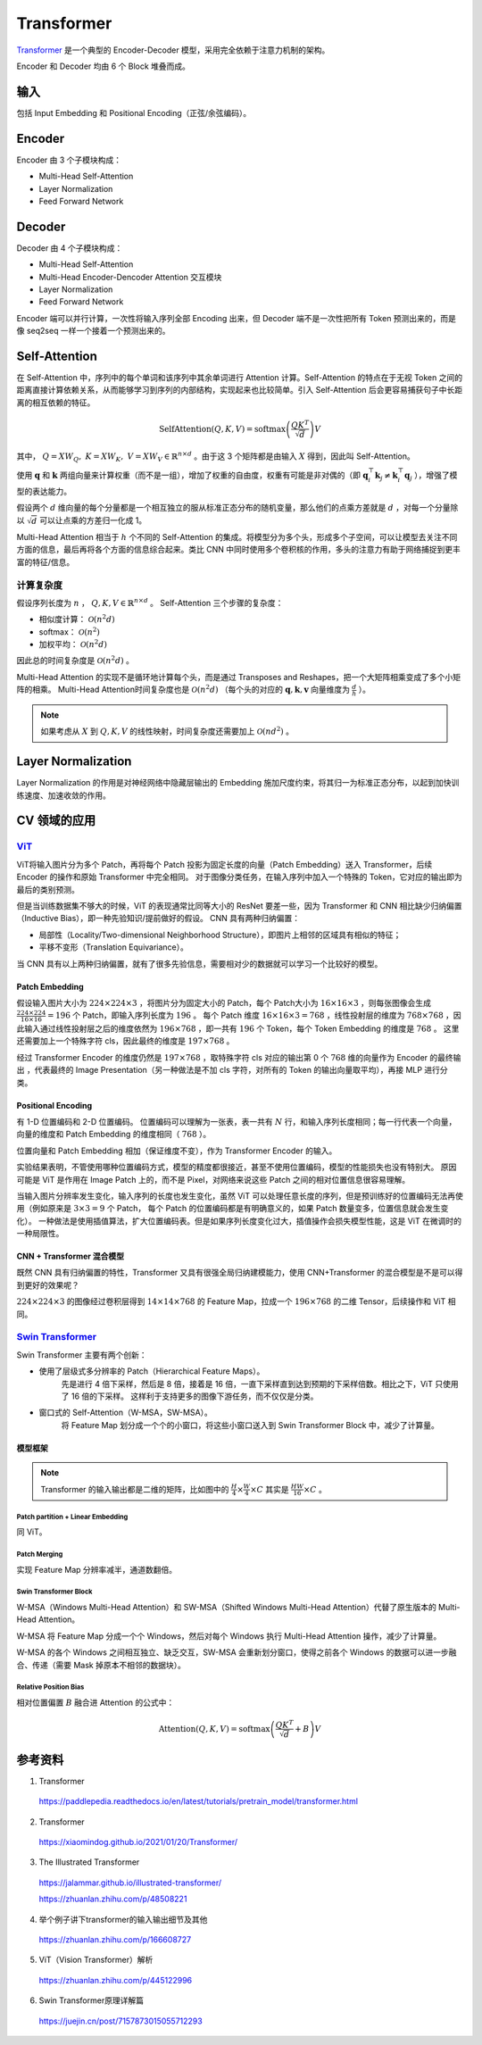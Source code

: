 Transformer
==================

`Transformer <https://arxiv.org/pdf/1706.03762.pdf>`_ 是一个典型的 Encoder-Decoder 模型，采用完全依赖于注意力机制的架构。

.. image:: ./13_transformer.png
    :width: 400 px
    :align: center

Encoder 和 Decoder 均由 6 个 Block 堆叠而成。

输入
-----------

包括 Input Embedding 和 Positional Encoding（正弦/余弦编码）。


Encoder
------------

Encoder 由 3 个子模块构成：

- Multi-Head Self-Attention
- Layer Normalization
- Feed Forward Network


Decoder
--------------

Decoder 由 4 个子模块构成：

- Multi-Head Self-Attention
- Multi-Head Encoder-Dencoder Attention 交互模块
- Layer Normalization
- Feed Forward Network

Encoder 端可以并行计算，一次性将输入序列全部 Encoding 出来，但 Decoder 端不是一次性把所有 Token 预测出来的，而是像 seq2seq 一样一个接着一个预测出来的。

Self-Attention
--------------------------------

.. image:: ./13_attention.png
    :width: 600 px
    :align: center

在 Self-Attention 中，序列中的每个单词和该序列中其余单词进行 Attention 计算。Self-Attention 的特点在于无视 Token 之间的距离直接计算依赖关系，从而能够学习到序列的内部结构，实现起来也比较简单。引入 Self-Attention 后会更容易捕获句子中长距离的相互依赖的特征。

.. math::

    \mathrm{SelfAttention}(Q,K,V) = \mathrm{softmax} \left( \frac{QK^T}{\sqrt{d}} \right)V

其中， :math:`Q=XW_Q,\ K=XW_K,\ V=XW_V \in \mathbb{R}^{n \times d}` 。由于这 3 个矩阵都是由输入 :math:`X` 得到，因此叫 Self-Attention。

使用 :math:`\boldsymbol{q}` 和 :math:`\boldsymbol{k}` 两组向量来计算权重（而不是一组），增加了权重的自由度，权重有可能是非对偶的（即 :math:`\boldsymbol{q}_i^{\top}\boldsymbol{k}_j \ne \boldsymbol{k}_i^{\top}\boldsymbol{q}_j` ），增强了模型的表达能力。

假设两个 :math:`d` 维向量的每个分量都是一个相互独立的服从标准正态分布的随机变量，那么他们的点乘方差就是 :math:`d` ，对每一个分量除以 :math:`\sqrt{d}` 可以让点乘的方差归一化成 1。

.. image:: ./13_example.png
    :width: 600 px
    :align: center

Multi-Head Attention 相当于 :math:`h` 个不同的 Self-Attention 的集成。将模型分为多个头，形成多个子空间，可以让模型去关注不同方面的信息，最后再将各个方面的信息综合起来。类比 CNN 中同时使用多个卷积核的作用，多头的注意力有助于网络捕捉到更丰富的特征/信息。


计算复杂度
^^^^^^^^^^^^^^

假设序列长度为 :math:`n` ， :math:`Q,K,V \in \mathbb{R}^{n \times d}` 。 
Self-Attention 三个步骤的复杂度：

- 相似度计算： :math:`\mathcal{O}(n^2 d)`
- softmax： :math:`\mathcal{O}(n^2)`
- 加权平均： :math:`\mathcal{O}(n^2 d)`

因此总的时间复杂度是 :math:`\mathcal{O}(n^2 d)` 。

Multi-Head Attention 的实现不是循环地计算每个头，而是通过 Transposes and Reshapes，把一个大矩阵相乘变成了多个小矩阵的相乘。
Multi-Head Attention时间复杂度也是 :math:`\mathcal{O}(n^2 d)` （每个头的对应的 :math:`\boldsymbol{q},\boldsymbol{k},\boldsymbol{v}` 向量维度为 :math:`\frac{d}{h}` ）。


.. note::

    如果考虑从 :math:`X` 到 :math:`Q,K,V` 的线性映射，时间复杂度还需要加上 :math:`\mathcal{O}(n d^2)` 。

Layer Normalization
---------------------------

Layer Normalization 的作用是对神经网络中隐藏层输出的 Embedding 施加尺度约束，将其归一为标准正态分布，以起到加快训练速度、加速收敛的作用。


CV 领域的应用
-------------------------

`ViT <https://arxiv.org/pdf/2010.11929.pdf>`_
^^^^^^^^^^^^^^^^^^^^^^^^^^^^^^^^^^^^^^^^^^^^^^^^^^^^^^^^^^^^^^^^^^

.. image:: ./13_vit.png
    :width: 600 px
    :align: center


ViT将输入图片分为多个 Patch，再将每个 Patch 投影为固定长度的向量（Patch Embedding）送入 Transformer，后续 Encoder 的操作和原始 Transformer 中完全相同。
对于图像分类任务，在输入序列中加入一个特殊的 Token，它对应的输出即为最后的类别预测。

但是当训练数据集不够大的时候，ViT 的表现通常比同等大小的 ResNet 要差一些，因为 Transformer 和 CNN 相比缺少归纳偏置（Inductive Bias），即一种先验知识/提前做好的假设。
CNN 具有两种归纳偏置：

- 局部性（Locality/Two-dimensional Neighborhood Structure），即图片上相邻的区域具有相似的特征；
- 平移不变形（Translation Equivariance）。

当 CNN 具有以上两种归纳偏置，就有了很多先验信息，需要相对少的数据就可以学习一个比较好的模型。

Patch Embedding
++++++++++++++++++++


假设输入图片大小为 :math:`224 \times 224 \times 3` ，将图片分为固定大小的 Patch，每个 Patch大小为 :math:`16 \times 16 \times 3` ，则每张图像会生成  :math:`\frac{224 \times 224}{16 \times 16} = 196` 个 Patch，即输入序列长度为 :math:`196` 。
每个 Patch 维度 :math:`16 \times 16 \times 3 = 768` ，线性投射层的维度为 :math:`768 \times 768` ，因此输入通过线性投射层之后的维度依然为 :math:`196 \times 768` ，即一共有 :math:`196` 个 Token，每个 Token Embedding 的维度是 :math:`768` 。
这里还需要加上一个特殊字符 cls，因此最终的维度是 :math:`197 \times 768` 。

经过 Transformer Encoder 的维度仍然是 :math:`197 \times 768` ，取特殊字符 cls 对应的输出第 0 个  :math:`768` 维的向量作为 Encoder 的最终输出 ，代表最终的 Image Presentation（另一种做法是不加 cls 字符，对所有的 Token 的输出向量取平均），再接 MLP 进行分类。 

Positional Encoding
+++++++++++++++++++++++

有 1-D 位置编码和 2-D 位置编码。
位置编码可以理解为一张表，表一共有 :math:`N` 行，和输入序列长度相同；每一行代表一个向量，向量的维度和 Patch Embedding 的维度相同（ :math:`768` ）。

位置向量和 Patch Embedding 相加（保证维度不变），作为 Transformer Encoder 的输入。

实验结果表明，不管使用哪种位置编码方式，模型的精度都很接近，甚至不使用位置编码，模型的性能损失也没有特别大。
原因可能是 ViT 是作用在 Image Patch 上的，而不是 Pixel，对网络来说这些 Patch 之间的相对位置信息很容易理解。

当输入图片分辨率发生变化，输入序列的长度也发生变化，虽然 ViT 可以处理任意长度的序列，但是预训练好的位置编码无法再使用（例如原来是 :math:`3 \times 3 = 9` 个 Patch，
每个 Patch 的位置编码都是有明确意义的，如果 Patch 数量变多，位置信息就会发生变化）。
一种做法是使用插值算法，扩大位置编码表。但是如果序列长度变化过大，插值操作会损失模型性能，这是 ViT 在微调时的一种局限性。


CNN + Transformer 混合模型
+++++++++++++++++++++++++++++


既然 CNN 具有归纳偏置的特性，Transformer 又具有很强全局归纳建模能力，使用 CNN+Transformer 的混合模型是不是可以得到更好的效果呢？

:math:`224 \times 224 \times 3` 的图像经过卷积层得到 :math:`14 \times 14 \times 768` 的 Feature Map，拉成一个  :math:`196 \times 768` 的二维 Tensor，后续操作和 ViT 相同。


`Swin Transformer <https://arxiv.org/pdf/2103.14030.pdf>`_
^^^^^^^^^^^^^^^^^^^^^^^^^^^^^^^^^^^^^^^^^^^^^^^^^^^^^^^^^^^^^^^^^^^^^^^^^^^^^

.. image:: ./13_swin1.png
    :width: 400 px
    :align: center

Swin Transformer 主要有两个创新：

- 使用了层级式多分辨率的 Patch（Hierarchical Feature Maps）。
    先是进行 4 倍下采样，然后是 8 倍，接着是 16 倍，一直下采样直到达到预期的下采样倍数。相比之下，ViT 只使用了 16 倍的下采样。
    这样利于支持更多的图像下游任务，而不仅仅是分类。

- 窗口式的 Self-Attention（W-MSA，SW-MSA）。
    将 Feature Map 划分成一个个的小窗口，将这些小窗口送入到 Swin Transformer Block 中，减少了计算量。


模型框架
++++++++++++++++++

.. image:: ./13_swin2.png
    :width: 800 px
    :align: center

.. note::

    Transformer 的输入输出都是二维的矩阵，比如图中的 :math:`\frac{H}{4} \times \frac{W}{4} \times C` 其实是 :math:`\frac{HW}{16}\times C` 。

Patch partition + Linear Embedding
""""""""""""""""""""""""""""""""""""""""

同 ViT。

Patch Merging
""""""""""""""""""""""""""""""""""""""""

实现 Feature Map 分辨率减半，通道数翻倍。


Swin Transformer Block
""""""""""""""""""""""""""""""""

W-MSA（Windows Multi-Head Attention）和 SW-MSA（Shifted Windows Multi-Head Attention）代替了原生版本的 Multi-Head Attention。

W-MSA 将 Feature Map 分成一个个 Windows，然后对每个 Windows 执行 Multi-Head Attention 操作，减少了计算量。

W-MSA 的各个 Windows 之间相互独立、缺乏交互，SW-MSA 会重新划分窗口，使得之前各个 Windows 的数据可以进一步融合、传递（需要 Mask 掉原本不相邻的数据块）。

.. image:: ./13_swin3.png
    :width: 500 px
    :align: center

Relative Position Bias
""""""""""""""""""""""""""""""""

相对位置偏置 :math:`B` 融合进 Attention 的公式中：

.. math::

    \mathrm{Attention}(Q,K,V) = \mathrm{softmax} \left( \frac{QK^T}{\sqrt{d}} + B \right)V


参考资料
----------------

1. Transformer

  https://paddlepedia.readthedocs.io/en/latest/tutorials/pretrain_model/transformer.html

2. Transformer

  https://xiaomindog.github.io/2021/01/20/Transformer/

3. The Illustrated Transformer

  https://jalammar.github.io/illustrated-transformer/

  https://zhuanlan.zhihu.com/p/48508221


4. 举个例子讲下transformer的输入输出细节及其他

  https://zhuanlan.zhihu.com/p/166608727

5. ViT（Vision Transformer）解析

  https://zhuanlan.zhihu.com/p/445122996

6. Swin Transformer原理详解篇

  https://juejin.cn/post/7157873015055712293